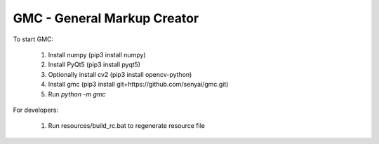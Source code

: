 GMC - General Markup Creator
============================

.. raw:: html

  <img src="doc/source/_static/tagged_objects/region_edit.png" width="320">

To start GMC:

  #. Install numpy (pip3 install numpy)
  #. Install PyQt5 (pip3 install pyqt5)
  #. Optionally install cv2 (pip3 install opencv-python)
  #. Install gmc (pip3 install git+https://github.com/senyai/gmc.git)
  #. Run `python -m gmc`

For developers:

  1. Run resources/build_rc.bat to regenerate resource file
